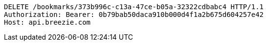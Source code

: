 [source,http,options="nowrap"]
----
DELETE /bookmarks/373b996c-c13a-47ce-b05a-32322cdbabc4 HTTP/1.1
Authorization: Bearer: 0b79bab50daca910b000d4f1a2b675d604257e42
Host: api.breezie.com

----